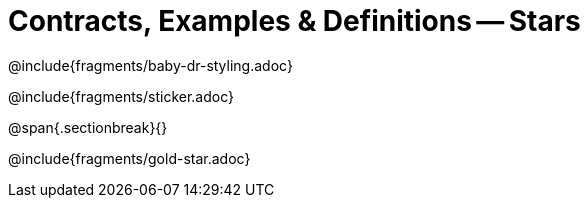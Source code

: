 = Contracts, Examples & Definitions -- Stars

@include{fragments/baby-dr-styling.adoc}

@include{fragments/sticker.adoc}

@span{.sectionbreak}{}

@include{fragments/gold-star.adoc}

